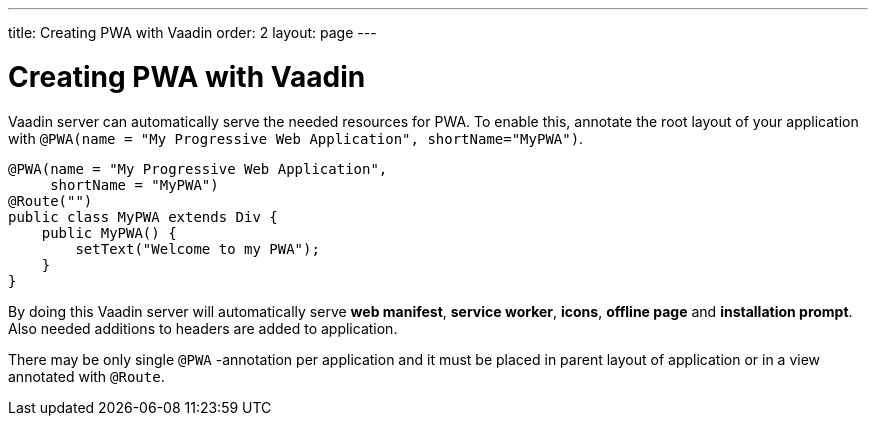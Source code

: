 ---
title: Creating PWA with Vaadin
order: 2
layout: page
---

= Creating PWA with Vaadin

Vaadin server can automatically serve the needed resources for PWA. To enable this,
annotate the root layout of your application with
`@PWA(name = "My Progressive Web Application", shortName="MyPWA")`.

[source,java]
----
@PWA(name = "My Progressive Web Application",
     shortName = "MyPWA")
@Route("")
public class MyPWA extends Div {
    public MyPWA() {
        setText("Welcome to my PWA");
    }
}
----


By doing this Vaadin server will automatically serve *web manifest*, *service worker*,
*icons*, *offline page* and *installation prompt*. Also needed additions to
headers are added to application.

There may be only single `@PWA` -annotation per application and it must be placed
in parent layout of application or in a view annotated with `@Route`.

